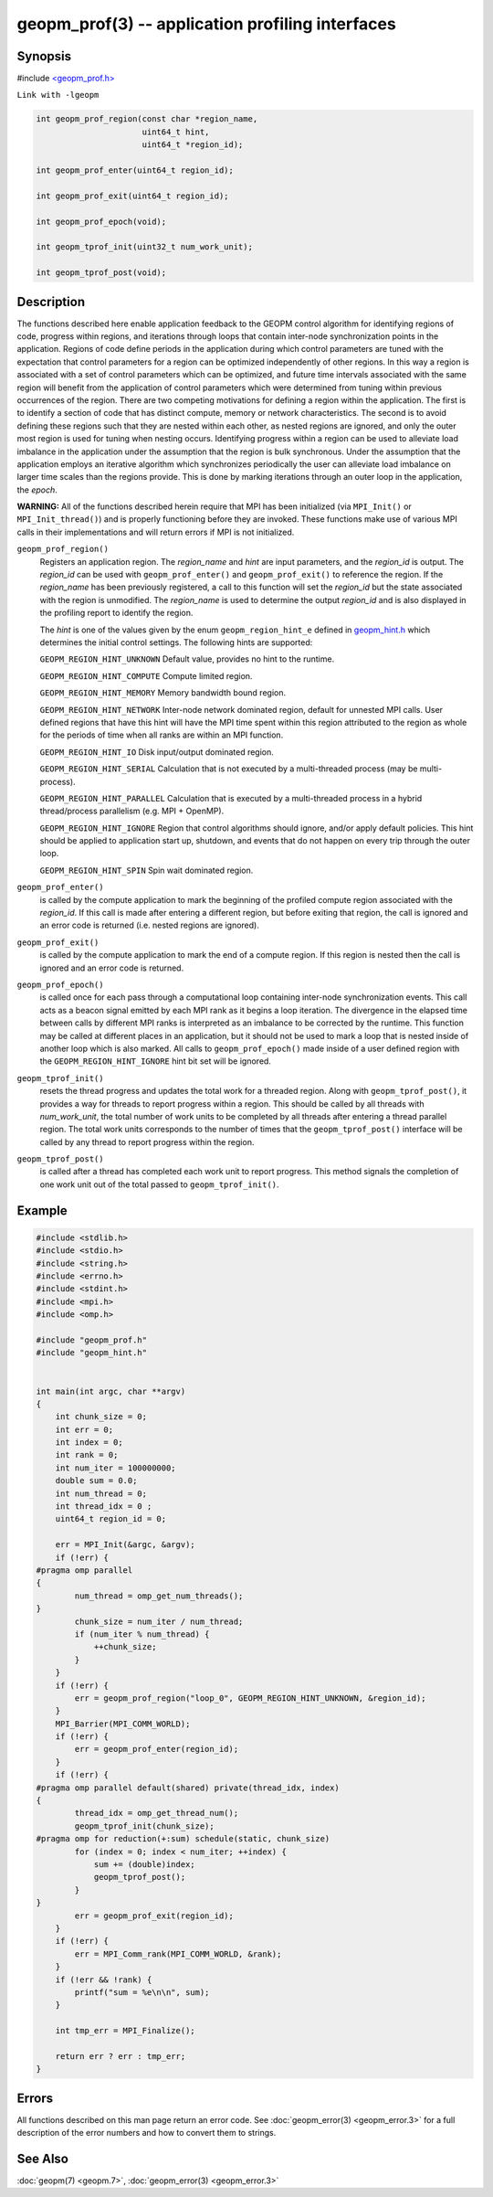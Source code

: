 geopm_prof(3) -- application profiling interfaces
===================================================

Synopsis
--------

#include `<geopm_prof.h> <https://github.com/geopm/geopm/blob/dev/libgeopm/include/geopm_prof.h>`_

``Link with -lgeopm``

.. code-block:: c

   int geopm_prof_region(const char *region_name,
                         uint64_t hint,
                         uint64_t *region_id);

   int geopm_prof_enter(uint64_t region_id);

   int geopm_prof_exit(uint64_t region_id);

   int geopm_prof_epoch(void);

   int geopm_tprof_init(uint32_t num_work_unit);

   int geopm_tprof_post(void);

Description
-----------

The functions described here enable application feedback to the GEOPM
control algorithm for identifying regions of code, progress within
regions, and iterations through loops that contain inter-node
synchronization points in the application.  Regions of code define
periods in the application during which control parameters are tuned
with the expectation that control parameters for a region can be
optimized independently of other regions.  In this way a region is
associated with a set of control parameters which can be optimized,
and future time intervals associated with the same region will benefit
from the application of control parameters which were determined from
tuning within previous occurrences of the region.  There are two
competing motivations for defining a region within the application.
The first is to identify a section of code that has distinct compute,
memory or network characteristics.  The second is to avoid defining
these regions such that they are nested within each other, as nested
regions are ignored, and only the outer most region is used for tuning
when nesting occurs.  Identifying progress within a region can be used
to alleviate load imbalance in the application under the assumption
that the region is bulk synchronous.  Under the assumption that the
application employs an iterative algorithm which synchronizes
periodically the user can alleviate load imbalance on larger time
scales than the regions provide.  This is done by marking iterations
through an outer loop in the application, the *epoch*.

**WARNING:** All of the functions described herein require that MPI has
been initialized (via ``MPI_Init()`` or ``MPI_Init_thread()``) and is properly
functioning before they are invoked.  These functions make use of various
MPI calls in their implementations and will return errors if MPI is not
initialized.


``geopm_prof_region()``
  Registers an application region.  The *region_name* and *hint* are
  input parameters, and the *region_id* is output.  The *region_id*
  can be used with ``geopm_prof_enter()`` and ``geopm_prof_exit()`` to
  reference the region.  If the *region_name* has been previously
  registered, a call to this function will set the *region_id* but
  the state associated with the region is unmodified.  The
  *region_name* is used to determine the output *region_id* and is
  also displayed in the profiling report to identify the region.

  The *hint* is one of the values given by the enum ``geopm_region_hint_e``
  defined in `geopm_hint.h
  <https://github.com/geopm/geopm/blob/dev/libgeopmd/include/geopm_hint.h>`_ which
  determines the initial control settings.  The following hints are supported:

  ``GEOPM_REGION_HINT_UNKNOWN``
  Default value, provides no hint to the runtime.

  ``GEOPM_REGION_HINT_COMPUTE``
  Compute limited region.

  ``GEOPM_REGION_HINT_MEMORY``
  Memory bandwidth bound region.

  ``GEOPM_REGION_HINT_NETWORK``
  Inter-node network dominated region, default for unnested MPI
  calls.  User defined regions that have this hint will have the MPI
  time spent within this region attributed to the region as whole
  for the periods of time when all ranks are within an MPI function.

  ``GEOPM_REGION_HINT_IO``
  Disk input/output dominated region.

  ``GEOPM_REGION_HINT_SERIAL``
  Calculation that is not executed by a multi-threaded process (may
  be multi-process).

  ``GEOPM_REGION_HINT_PARALLEL``
  Calculation that is executed by a multi-threaded process in a
  hybrid thread/process parallelism (e.g. MPI + OpenMP).

  ``GEOPM_REGION_HINT_IGNORE``
  Region that control algorithms should ignore, and/or apply default
  policies.  This hint should be applied to application start up,
  shutdown, and events that do not happen on every trip through the
  outer loop.

  ``GEOPM_REGION_HINT_SPIN``
  Spin wait dominated region.

``geopm_prof_enter()``
  is called by the compute application to mark the beginning of the
  profiled compute region associated with the *region_id*. If this
  call is made after entering a different region, but before exiting
  that region, the call is ignored and an error code is returned
  (i.e. nested regions are ignored).

``geopm_prof_exit()``
  is called by the compute application to mark the end of a compute
  region.  If this region is nested then the call is ignored and an
  error code is returned.

``geopm_prof_epoch()``
  is called once for each pass through a computational loop
  containing inter-node synchronization events.  This call acts as a
  beacon signal emitted by each MPI rank as it begins a loop
  iteration.  The divergence in the elapsed time between calls by
  different MPI ranks is interpreted as an imbalance to be corrected
  by the runtime.  This function may be called at different places
  in an application, but it should not be used to mark a loop that
  is nested inside of another loop which is also marked.  All calls
  to ``geopm_prof_epoch()`` made inside of a user defined region with
  the ``GEOPM_REGION_HINT_IGNORE`` hint bit set will be ignored.

``geopm_tprof_init()``
  resets the thread progress and updates the total work for a
  threaded region.  Along with ``geopm_tprof_post()``, it provides a
  way for threads to report progress within a region.  This should
  be called by all threads with *num_work_unit*, the total number of
  work units to be completed by all threads after entering a thread
  parallel region.  The total work units corresponds to the number
  of times that the ``geopm_tprof_post()`` interface will be called by
  any thread to report progress within the region.

``geopm_tprof_post()``
  is called after a thread has completed each work unit to report
  progress.  This method signals the completion of one work unit out
  of the total passed to ``geopm_tprof_init()``.

Example
-------

.. code-block:: c

   #include <stdlib.h>
   #include <stdio.h>
   #include <string.h>
   #include <errno.h>
   #include <stdint.h>
   #include <mpi.h>
   #include <omp.h>

   #include "geopm_prof.h"
   #include "geopm_hint.h"


   int main(int argc, char **argv)
   {
       int chunk_size = 0;
       int err = 0;
       int index = 0;
       int rank = 0;
       int num_iter = 100000000;
       double sum = 0.0;
       int num_thread = 0;
       int thread_idx = 0 ;
       uint64_t region_id = 0;

       err = MPI_Init(&argc, &argv);
       if (!err) {
   #pragma omp parallel
   {
           num_thread = omp_get_num_threads();
   }
           chunk_size = num_iter / num_thread;
           if (num_iter % num_thread) {
               ++chunk_size;
           }
       }
       if (!err) {
           err = geopm_prof_region("loop_0", GEOPM_REGION_HINT_UNKNOWN, &region_id);
       }
       MPI_Barrier(MPI_COMM_WORLD);
       if (!err) {
           err = geopm_prof_enter(region_id);
       }
       if (!err) {
   #pragma omp parallel default(shared) private(thread_idx, index)
   {
           thread_idx = omp_get_thread_num();
           geopm_tprof_init(chunk_size);
   #pragma omp for reduction(+:sum) schedule(static, chunk_size)
           for (index = 0; index < num_iter; ++index) {
               sum += (double)index;
               geopm_tprof_post();
           }
   }
           err = geopm_prof_exit(region_id);
       }
       if (!err) {
           err = MPI_Comm_rank(MPI_COMM_WORLD, &rank);
       }
       if (!err && !rank) {
           printf("sum = %e\n\n", sum);
       }

       int tmp_err = MPI_Finalize();

       return err ? err : tmp_err;
   }

Errors
------

All functions described on this man page return an error code.  See
:doc:`geopm_error(3) <geopm_error.3>` for a full description of the error numbers and how
to convert them to strings.

See Also
--------

:doc:`geopm(7) <geopm.7>`\ ,
:doc:`geopm_error(3) <geopm_error.3>`
